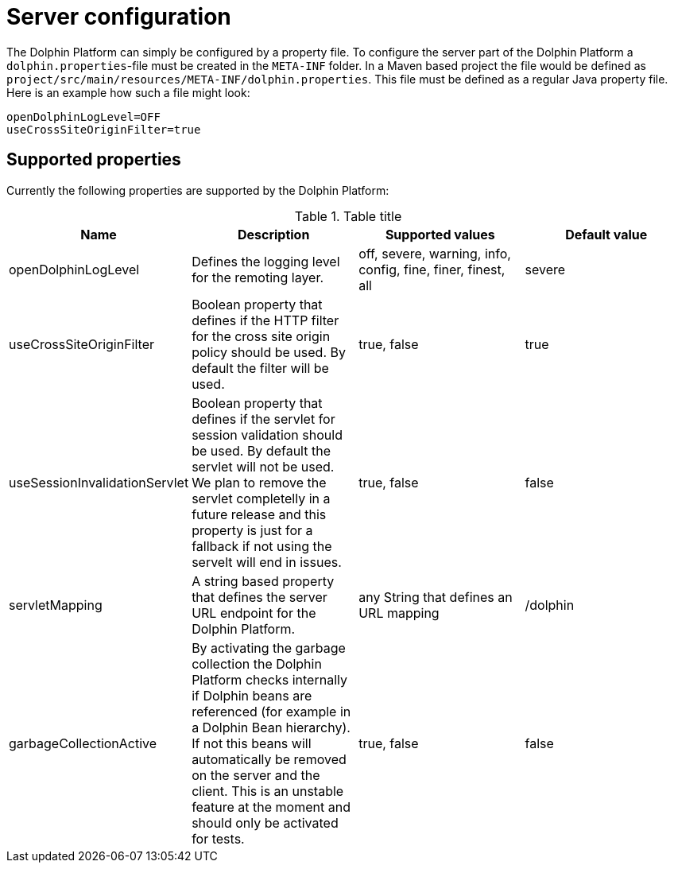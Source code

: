 
= Server configuration

The Dolphin Platform can simply be configured by a property file. To configure the server part of the Dolphin Platform a `dolphin.properties`-file must be created in the `META-INF` folder. In a Maven based project the file would be defined as `project/src/main/resources/META-INF/dolphin.properties`. This file must be defined as a regular Java property file. Here is an example how such a file might look:
[source,txt]
----
openDolphinLogLevel=OFF
useCrossSiteOriginFilter=true
----

== Supported properties

Currently the following properties are supported by the Dolphin Platform:

.Table title
|===
|Name |Description |Supported values |Default value

|openDolphinLogLevel
|Defines the logging level for the remoting layer.
|off, severe, warning, info, config, fine, finer, finest, all
|severe

|useCrossSiteOriginFilter
|Boolean property that defines if the HTTP filter for the cross site origin policy should be used. By default the filter will be used.
|true, false
|true

|useSessionInvalidationServlet
|Boolean property that defines if the servlet for session validation should be used. By default the servlet will not be used. We plan to remove the servlet completelly in a future release and this property is just for a fallback if not using the servelt will end in issues.
|true, false
|false


|servletMapping
|A string based property that defines the server URL endpoint for the Dolphin Platform.
|any String that defines an URL mapping
|/dolphin

|garbageCollectionActive
|By activating the garbage collection the Dolphin Platform checks internally if Dolphin beans are referenced (for example in a Dolphin Bean hierarchy). If not this beans will automatically be removed on the server and the client. This is an unstable feature at the moment and should only be activated for tests.
|true, false
|false
|===
